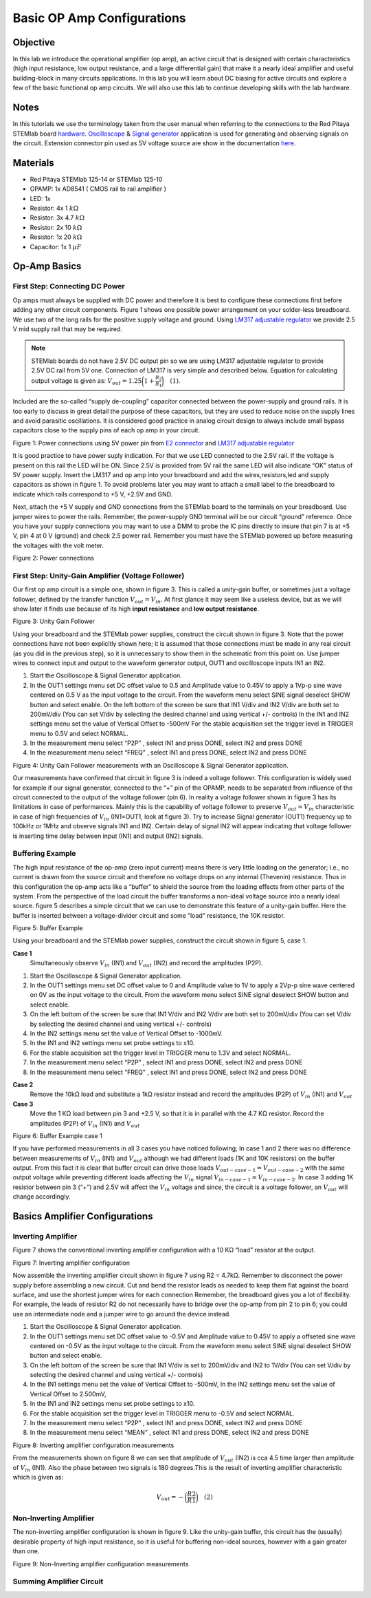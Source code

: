 
Basic OP Amp Configurations
############################

Objective
__________

In this lab we introduce the operational amplifier (op amp), an active circuit that is designed with certain characteristics (high input resistance, low output resistance, and a large differential gain) that make it a nearly ideal amplifier and useful building-block in many circuits applications. In this lab you will learn about DC biasing for active circuits and explore a few of the basic functional op amp circuits. We will also use this lab to continue developing skills with the lab hardware. 

Notes
__________

.. _hardware: http://redpitaya.readthedocs.io/en/latest/doc/developerGuide/125-10/top.html
.. _here: http://redpitaya.readthedocs.io/en/latest/doc/developerGuide/125-14/extent.html#extension-connector-e2
.. _Oscilloscope: http://redpitaya.readthedocs.io/en/latest/doc/appsFeatures/apps-featured/oscSigGen/osc.html
.. _Signal: http://redpitaya.readthedocs.io/en/latest/doc/appsFeatures/apps-featured/oscSigGen/osc.html
.. _generator: http://redpitaya.readthedocs.io/en/latest/doc/appsFeatures/apps-featured/oscSigGen/osc.html

In this tutorials we use the terminology taken from the user manual when referring to the connections to the Red Pitaya STEMlab board hardware_.
Oscilloscope_ & Signal_ generator_ application is used for generating and observing signals on the circuit. 
Extension connector pin used as 5V voltage source are show in the documentation here_. 

Materials
__________

- Red Pitaya STEMlab 125-14 or STEMlab 125-10 
- OPAMP:  1x AD8541 ( CMOS rail to rail amplifier )
- LED: 1x
- Resistor:  4x 1 :math:`k \Omega`
- Resistor:  3x 4.7 :math:`k \Omega`
- Resistor:  2x 10 :math:`k \Omega`
- Resistor:  1x 20 :math:`k \Omega`
- Capacitor: 1x 1 :math:`\mu F`

Op-Amp Basics
______________

.. _LM317: http://www.ti.com/lit/ds/symlink/lm317.pdf
.. _adjustable: http://www.ti.com/lit/ds/symlink/lm317.pdf
.. _regulator: http://www.ti.com/lit/ds/symlink/lm317.pdf
.. _E2: http://redpitaya.readthedocs.io/en/latest/doc/developerGuide/125-14/extent.html#extension-connector-e2
.. _connector: http://redpitaya.readthedocs.io/en/latest/doc/developerGuide/125-14/extent.html#extension-connector-e2

First Step: Connecting DC Power
--------------------------------
Op amps must always be supplied with DC power and therefore it is best to configure these connections first before adding any other circuit components. Figure 1 shows one possible power arrangement on your solder-less breadboard. We use two of the long rails for the positive supply voltage and ground. Using LM317_ adjustable_ regulator_ we provide 2.5 V mid supply rail that may be required. 

.. note::
     STEMlab boards do not have 2.5V DC output pin so we are using LM317 adjustable regulator to provide 2.5V DC rail from 5V one. 
     Connection of LM317 is very simple and described below. Equation for calculating output voltage is given as: 
     :math:`V_{out} = 1.25 \bigg( 1+\frac{R_2}{R_1} \bigg) \quad (1)`. 


Included are the so-called “supply de-coupling” capacitor connected between the power-supply and ground rails. It is too early to discuss in great detail the purpose of these capacitors, but they are used to reduce noise on the supply lines and avoid parasitic oscillations. It is considered good practice in analog circuit design to always include small bypass capacitors close to the supply pins of each op amp in your circuit. 

.. image:: img/Activity_13_Figure_1.png

Figure 1: Power connections using 5V power pin from E2_ connector_ and LM317_ adjustable_ regulator_

It is good practice to have power suply indication. For that we use LED connected to the 2.5V rail. If the voltage is present on this rail the LED will be ON. Since 2.5V is provided from 5V rail the same  LED will also indicate “OK” status of 5V power supply. Insert the LM317 and op amp into your breadboard and add the wires,resistors,led and supply capacitors as shown in figure 1. To avoid problems later you may want to attach a small label to the breadboard to indicate which rails correspond to +5 V, +2.5V and GND.

Next, attach the +5 V supply and GND connections from the STEMlab board to the terminals on your breadboard. Use jumper wires to power the rails. Remember, the power-supply GND terminal will be our circuit “ground” reference. Once you have your supply connections you may want to use a DMM to probe the IC pins directly to insure that pin 7 is at +5 V, pin 4 at 0 V (ground) and check 2.5 power rail.
Remember you must have the STEMlab powered up before measuring the voltages with the volt meter. 

.. image:: img/Activity_13_Figure_2.png

Figure 2: Power connections 

First Step: Unity-Gain Amplifier (Voltage Follower)
----------------------------------------------------

Our first op amp circuit is a simple one, shown in figure 3. This is called a unity-gain buffer, or sometimes just a voltage follower, defined by the transfer function :math:`V_{out} = V_{in}`. At first glance it may seem like a useless device, but as we will show later it finds use because of its high **input resistance** and **low output resistance**.

.. image:: img/Activity_13_Figure_3.png

Figure 3: Unity Gain Follower

Using your breadboard and the STEMlab power supplies, construct the circuit shown in figure 3. Note that the power connections have not been explicitly shown here; it is assumed that those connections must be made in any real circuit (as you did in the previous step), so it is unnecessary to show them in the schematic from this point on. Use jumper wires to connect input and output to the waveform generator output, OUT1 and oscilloscope inputs IN1 an IN2.

1. Start the Oscilloscope & Signal Generator application.
2. In the OUT1 settings menu set DC offset value to 0.5 and Amplitude value to 0.45V to apply a 1Vp-p sine wave centered on 0.5 V as the input voltage to the circuit. From the waveform menu select SINE
   signal deselect SHOW button and select enable. On the left bottom of the screen be sure that IN1 V/div and IN2 V/div are both set to 200mV/div (You can set V/div by selecting the desired channel and using vertical +/- controls) In the IN1 and IN2 settings menu set the value of Vertical Offset to -500mV For the stable acquisition set the trigger level in TRIGGER menu to 0.5V and select NORMAL.
3. In the measurement menu select “P2P” , select IN1 and press DONE, select IN2 and press DONE
4. In the measurement menu select “FREQ” , select IN1 and press DONE, select IN2 and press DONE 

.. image:: img/Activity_13_Figure_4.png

Figure 4: Unity Gain Follower measurements with an Oscilloscope & Signal Generator application.

Our measurements have confirmed that circuit in figure 3 is indeed a voltage follower. This configuration is widely used for example if our signal generator, connected to the “+” pin of the OPAMP, needs to be separated from influence of the circuit connected to the output of the voltage follower (pin 6). 
In reality a voltage follower shown in figure 3 has its limitations in case of performances. Mainly this is the capability of voltage follower to preserve :math:`V_{out}=V_{in}` characteristic in case of high frequencies of :math:`V_{in}` (IN1=OUT1, look at figure 3). 
Try to increase Signal generator (OUT1) frequency up to 100kHz or 1MHz and observe signals IN1 and IN2.  Certain delay of signal IN2 will appear indicating that voltage follower is inserting time delay between input (IN1) and output (IN2) signals.

Buffering Example
-------------------
The high input resistance of the op-amp (zero input current) means there is very little loading on the generator; i.e., no current is drawn from the source circuit and therefore no voltage drops on any internal (Thevenin) resistance. Thus in this configuration the op-amp acts like a “buffer” to shield the source from the loading effects from other parts of the system. From the perspective of the load circuit the buffer transforms a non-ideal voltage source into a nearly ideal source. figure 5 describes a simple circuit that we can use to demonstrate this feature of a unity-gain buffer. Here the buffer is inserted between a voltage-divider circuit and some “load” resistance, the 10K resistor. 


.. image:: img/Activity_13_Figure_5.png

Figure 5: Buffer Example 

Using your breadboard and the STEMlab power supplies, construct the circuit shown in figure 5, case 1.

**Case 1**
    Simultaneously observe :math:`V_{in}` (IN1) and :math:`V_{out}` (IN2) and record the amplitudes (P2P).

1. Start the Oscilloscope & Signal Generator application.
2. In the OUT1 settings menu set DC offset value to 0 and Amplitude value to 1V to apply a 2Vp-p sine wave centered on 0V as the input voltage to the circuit. From the waveform menu select SINE
   signal deselect SHOW button and select enable. 
3. On the left bottom of the screen be sure that IN1 V/div and IN2 V/div are both set to 200mV/div (You can set V/div by selecting the desired channel and using vertical +/- controls) 
4. In the IN2 settings menu set the value of Vertical Offset to -1000mV. 
5. In the IN1 and IN2 settings menu set probe settings to x10.
6. For the stable acquisition set the trigger level in TRIGGER menu to 1.3V and select NORMAL.
7. In the measurement menu select “P2P” , select IN1 and press DONE, select IN2 and press DONE
8. In the measurement menu select “FREQ” , select IN1 and press DONE, select IN2 and press DONE

**Case 2**
    Remove the 10kΩ load and substitute a 1kΩ resistor instead and record the amplitudes (P2P) of :math:`V_{in}` (IN1) and :math:`V_{out}`

**Case 3**
    Move the 1 KΩ load between pin 3 and +2.5 V, so that it is in parallel with the 4.7 KΩ resistor. Record the amplitudes (P2P) of :math:`V_{in}` (IN1) and :math:`V_{out}` 

.. image:: img/Activity_13_Figure_6.png

Figure 6: Buffer Example case 1

If you have performed measurements in all 3 cases you have noticed following; In case 1 and 2 there was no difference between measurements of  :math:`V_{in}` (IN1) and :math:`V_{out}` although we had different loads (1K and 10K resistors) on the buffer output. From this fact it is clear that buffer circuit can drive those loads :math:`V_{out-case-1}=V_{out-case-2}` with the same output voltage while preventing different loads affecting the :math:`V_{in}` signal :math:`V_{in-case-1}=V_{in-case-2}`.   
In case 3 adding 1K resistor between pin 3 (“+”) and 2.5V will affect the :math:`V_{in}` voltage and since, the circuit is a voltage follower, an :math:`V_{out}` will change accordingly. 


Basics Amplifier Configurations
________________________________

Inverting Amplifier
--------------------

Figure 7 shows the conventional inverting amplifier configuration with a 10 KΩ “load” resistor at the output. 

.. image:: img/Activity_13_Figure_7.png

Figure 7: Inverting amplifier configuration 

Now assemble the inverting amplifier circuit shown in figure 7 using R2 = 4.7kΩ. Remember to disconnect the power supply before assembling a new circuit. Cut and bend the resistor leads as needed to keep them flat against the board surface, and use the shortest jumper wires for each connection Remember, the breadboard gives you a lot of flexibility. For example, the leads of resistor R2 do not necessarily have to bridge over the op-amp from pin 2 to pin 6; you could use an intermediate node and a jumper wire to go around the device instead.

1. Start the Oscilloscope & Signal Generator application.
2. In the OUT1 settings menu set DC offset value to -0.5V and Amplitude value to 0.45V to apply a offseted sine wave centered on -0.5V as the input voltage to the circuit. From the waveform menu select
   SINE signal deselect SHOW button and select enable. 
3. On the left bottom of the screen be sure that IN1 V/div is set to 200mV/div and IN2 to 1V/div (You can set V/div by selecting the desired channel and using vertical +/- controls) 
4. In the IN1 settings menu set the value of Vertical Offset to -500mV, In the IN2 settings menu set the value of Vertical Offset to 2.500mV,    
5. In the IN1 and IN2 settings menu set probe settings to x10.
6. For the stable acquisition set the trigger level in TRIGGER menu to -0.5V and select NORMAL.
7. In the measurement menu select “P2P” , select IN1 and press DONE, select IN2 and press DONE
8. In the measurement menu select “MEAN” , select IN1 and press DONE, select IN2 and press DONE

.. image:: img/Activity_13_Figure_8.png

Figure 8: Inverting amplifier configuration measurements

From the measurements shown on figure 8 we can see that amplitude of :math:`V_{out}` (IN2) is cca 4.5 time larger than amplitude of :math:`V_{in}` (IN1). Also the phase between two signals is 180 degrees.This is the result of inverting amplifier characteristic which is given as:

.. math::	
	 V_{out} = - \bigg( \frac{R2}{R1} \bigg)  \quad (2)

Non-Inverting Amplifier
------------------------

The non-inverting amplifier configuration is shown in figure 9. Like the unity-gain buffer, this circuit has the (usually) desirable property of high input resistance, so it is useful for buffering non-ideal sources, however with a gain greater than one. 

.. image:: img/Activity_13_Figure_9.png

Figure 9: Non-Inverting amplifier configuration measurements

Summing Amplifier Circuit
--------------------------
